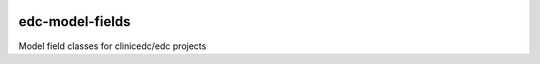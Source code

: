 |pypi| |actions| |coverage|


edc-model-fields
----------------

Model field classes for clinicedc/edc projects

.. |pypi| image:: https://img.shields.io/pypi/v/edc-model-fields.svg
    :target: https://pypi.python.org/pypi/edc-model-fields

.. |actions| image:: https://github.com/clinicedc/edc-model-fields/workflows/build/badge.svg?branch=develop
  :target: https://github.com/clinicedc/edc-model-fields/actions?query=workflow:build

.. |coverage| image:: https://coveralls.io/repos/github/clinicedc/edc-model-fields/badge.svg?branch=develop
    :target: https://coveralls.io/github/clinicedc/edc-model-fields?branch=develop
